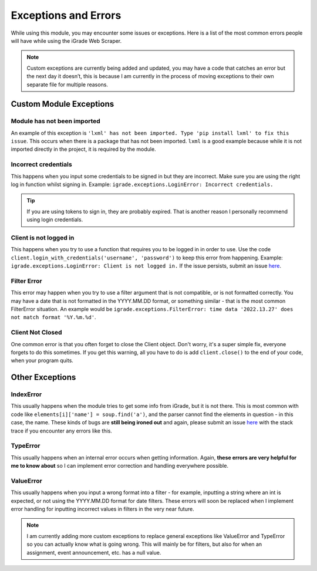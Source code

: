 Exceptions and Errors
=====================

While using this module, you may encounter some issues or exceptions.
Here is a list of the most common errors people will have while using
the iGrade Web Scraper.

.. raw:: html

   <script async defer src="https://buttons.github.io/buttons.js"></script>
   <a class="github-button" href="https://github.com/Kasherpete/Igrade-web-scraper/issues" data-icon="octicon-issue-opened" data-size="large" data-show-count="true" aria-label="Issue Kasherpete/Igrade-web-scraper on GitHub">Issue</a>
   <p></p>
   <p></p>

.. note::

   Custom exceptions are currently being added and updated, you
   may have a code that catches an error but the next day it doesn’t, this
   is because I am currently in the process of moving exceptions to their
   own separate file for multiple reasons.

Custom Module Exceptions
------------------------

Module has not been imported
~~~~~~~~~~~~~~~~~~~~~~~~~~~~

An example of this exception is
``'lxml' has not been imported. Type 'pip install lxml' to fix this issue``.
This occurs when there is a package that has not been imported. ``lxml``
is a good example because while it is not imported directly in the
project, it is required by the module.

Incorrect credentials
~~~~~~~~~~~~~~~~~~~~~

This happens when you input some credentials to be signed in but they
are incorrect. Make sure you are using the right log in function whilst
signing in. Example: ``igrade.exceptions.LoginError: Incorrect credentials.``

.. tip::

   If you are using tokens to sign in, they are
   probably expired. That is another reason I personally recommend using
   login credentials.

Client is not logged in
~~~~~~~~~~~~~~~~~~~~~~~

This happens when you try to use a function that requires you to be
logged in in order to use. Use the code
``client.login_with_credentials('username', 'password')`` to keep this
error from happening. Example:
``igrade.exceptions.LoginError: Client is not logged in.``
If the issue persists, submit an issue
`here <https://github.com/Kasherpete/Igrade-web-scraper/issues>`_.

Filter Error
~~~~~~~~~~~~

This error may happen when you try to use a filter argument that is
not compatible, or is not formatted correctly. You may have a date
that is not formatted in the YYYY.MM.DD format, or something similar -
that is the most common FilterError situation. An example would be
``igrade.exceptions.FilterError: time data '2022.13.27' does not match format '%Y.%m.%d'``.

Client Not Closed
~~~~~~~~~~~~~~~~~

One common error is that you often forget to close the Client object.
Don't worry, it's a super simple fix, everyone forgets to do this
sometimes. If you get this warning, all you have to do is add
``client.close()`` to the end of your code, when your program
quits.

Other Exceptions
----------------

IndexError
~~~~~~~~~~

This usually happens when the module tries to get some info from iGrade,
but it is not there. This is most common with code like
``elements[i]['name'] = soup.find('a')``, and the parser cannot find the
elements in question - in this case, the name. These kinds of bugs are
**still being ironed out** and again, please submit an issue
`here <https://github.com/Kasherpete/Igrade-web-scraper/issues>`_
with the stack trace if you encounter any errors like this.

TypeError
~~~~~~~~~

This usually happens when an internal error occurs when getting
information. Again, **these errors are very helpful for me to know
about** so I can implement error correction and handling everywhere
possible.

ValueError
~~~~~~~~~~

This usually happens when you input a wrong format into a filter - for
example, inputting a string where an int is expected, or not using the
YYYY.MM.DD format for date filters. These errors will soon be replaced
when I implement error handling for inputting incorrect values in
filters in the very near future.

.. raw:: html

   <script async defer src="https://buttons.github.io/buttons.js"></script>
   <a class="github-button" href="https://github.com/Kasherpete/Igrade-web-scraper/issues" data-icon="octicon-issue-opened" data-size="large" data-show-count="true" aria-label="Issue Kasherpete/Igrade-web-scraper on GitHub">Issue</a>
   <p></p>
   <p></p>

.. note::

   I am currently adding more custom exceptions to replace general
   exceptions like ValueError and TypeError so you can actually know what
   is going wrong. This will mainly be for filters, but also for when an
   assignment, event announcement, etc. has a null value.